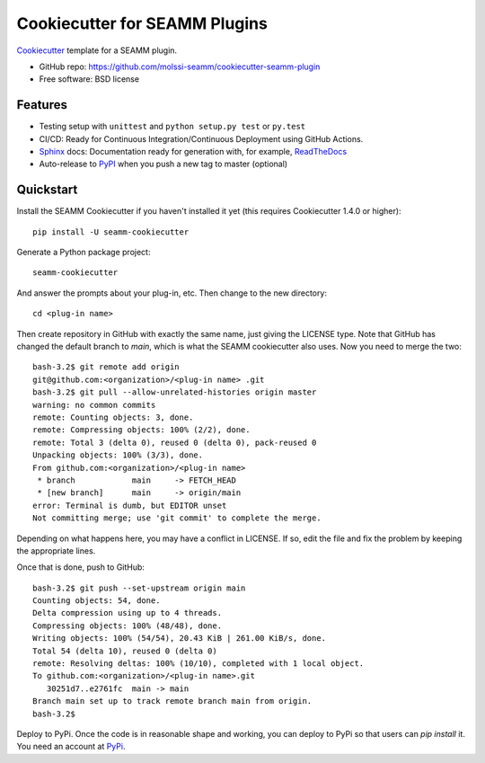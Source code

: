 ==============================
Cookiecutter for SEAMM Plugins
==============================
Cookiecutter_ template for a SEAMM plugin.

* GitHub repo: https://github.com/molssi-seamm/cookiecutter-seamm-plugin
* Free software: BSD license

Features
--------

* Testing setup with ``unittest`` and ``python setup.py test`` or ``py.test``
* CI/CD: Ready for Continuous Integration/Continuous Deployment using
  GitHub Actions.
* Sphinx_ docs: Documentation ready for generation with, for example, ReadTheDocs_
* Auto-release to PyPI_ when you push a new tag to master (optional)

.. _Cookiecutter: https://github.com/audreyr/cookiecutter

Quickstart
----------

Install the SEAMM Cookiecutter if you haven't installed it yet (this requires
Cookiecutter 1.4.0 or higher)::

    pip install -U seamm-cookiecutter

Generate a Python package project::

    seamm-cookiecutter

And answer the prompts about your plug-in, etc. Then change to the new
directory::
   
   cd <plug-in name>

Then create repository in GitHub with exactly the same name, just
giving the LICENSE type. Note that GitHub has changed the default
branch to `main`, which is what the SEAMM cookiecutter also uses. Now
you need to merge the two:: 

   bash-3.2$ git remote add origin
   git@github.com:<organization>/<plug-in name> .git
   bash-3.2$ git pull --allow-unrelated-histories origin master
   warning: no common commits
   remote: Counting objects: 3, done.        
   remote: Compressing objects: 100% (2/2), done.        
   remote: Total 3 (delta 0), reused 0 (delta 0), pack-reused 0        
   Unpacking objects: 100% (3/3), done.
   From github.com:<organization>/<plug-in name>
    * branch            main     -> FETCH_HEAD
    * [new branch]      main     -> origin/main
   error: Terminal is dumb, but EDITOR unset
   Not committing merge; use 'git commit' to complete the merge.

Depending on what happens here, you may have a conflict in LICENSE. If
so, edit the file and fix the problem by keeping the appropriate lines.

Once that is done, push to GitHub::

   bash-3.2$ git push --set-upstream origin main
   Counting objects: 54, done.
   Delta compression using up to 4 threads.
   Compressing objects: 100% (48/48), done.
   Writing objects: 100% (54/54), 20.43 KiB | 261.00 KiB/s, done.
   Total 54 (delta 10), reused 0 (delta 0)
   remote: Resolving deltas: 100% (10/10), completed with 1 local object.        
   To github.com:<organization>/<plug-in name>.git
      30251d7..e2761fc  main -> main
   Branch main set up to track remote branch main from origin.
   bash-3.2$ 

Deploy to PyPi. Once the code is in reasonable shape and working, you
can deploy to PyPi so that users can `pip install` it. You need an
account at PyPi_. 

.. _packaging guide: https://packaging.python.org/guides/publishing-package-distribution-releases-using-github-actions-ci-cd-workflows/
.. _Sphinx: http://sphinx-doc.org/
.. _ReadTheDocs: https://readthedocs.io/
.. _`pyup.io`: https://pyup.io/
.. _PyPi: https://pypi.python.org/pypi
